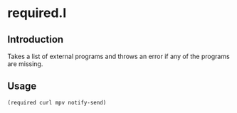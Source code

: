 * required.l
** Introduction
Takes a list of external programs and throws an error if any of the
programs are missing.
** Usage
#+BEGIN_SRC lisp
  (required curl mpv notify-send)
#+END_SRC
